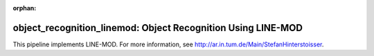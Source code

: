 :orphan:

.. _LINE-MOD:

object_recognition_linemod: Object Recognition Using LINE-MOD
=============================================================

This pipeline implements LINE-MOD. For more information, see http://ar.in.tum.de/Main/StefanHinterstoisser.
